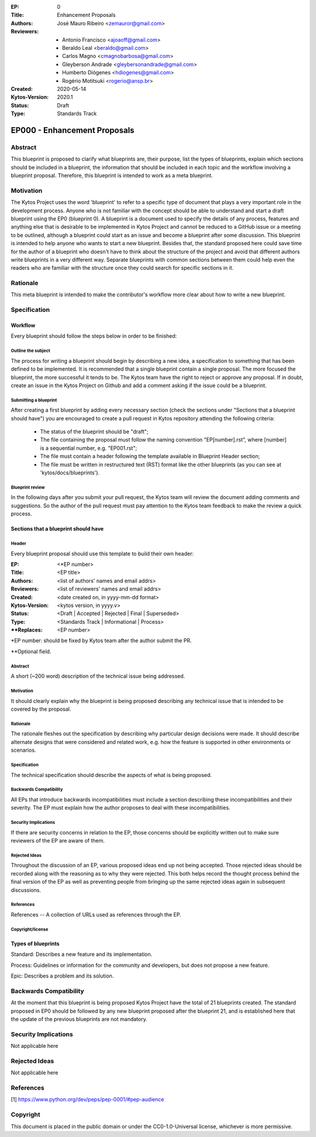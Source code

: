 :EP: 0
:Title: Enhancement Proposals
:Authors:
    - José Mauro Ribeiro <zemauror@gmail.com>
:Reviewers:
    - Antonio Francisco <ajoaoff@gmail.com>
    - Beraldo Leal <beraldo@gmail.com>
    - Carlos Magno <cmagnobarbosa@gmail.com>
    - Gleyberson Andrade <gleybersonandrade@gmail.com>
    - Humberto Diógenes <hdiogenes@gmail.com>
    - Rogério Motitsuki <rogerio@ansp.br>
:Created: 2020-05-14
:Kytos-Version: 2020.1
:Status: Draft
:Type: Standards Track

*****************************
EP000 - Enhancement Proposals
*****************************

########
Abstract
########
This blueprint is proposed to clarify what blueprints are, their purpose, list the types of blueprints, explain which sections should be included in a blueprint, the information that should be included in each topic and the workflow involving a blueprint proposal. Therefore, this blueprint is intended to work as a meta blueprint.

##########
Motivation
##########

The Kytos Project uses the word 'blueprint' to refer to a specific type of document that plays a very important role in the development process. Anyone who is not familiar with the concept should be able to understand and start a draft blueprint using the EP0 (blueprint 0).
A blueprint is a document used to specify the details of any process, features and anything else that is desirable to be implemented in Kytos Project and cannot be reduced to a GitHub issue or a meeting to be outlined, although a blueprint could start as an issue and become a blueprint after some discussion.
This blueprint is intended to help anyone who wants to start a new blueprint. Besides that, the standard proposed here could save time for the author of a blueprint who doesn't have to think about the structure of the project and avoid that different authors write blueprints in a very different way. Separate blueprints with common sections between them could help even the readers who are familiar with the structure once they could search for specific sections in it.

#########
Rationale
#########
This meta blueprint is intended to make the contributor's workflow more clear about how to write a new blueprint.

#############
Specification
#############

Workflow
**************
Every blueprint should follow the steps below in order to be finished:
 
Outline the subject
===================
The process for writing a blueprint should begin by describing a new idea, a specification to something that has been defined to be implemented. It is recommended that a single blueprint contain a single proposal. The more focused the blueprint, the more successful it tends to be. The Kytos team have the right to reject or approve any proposal. If in doubt, create an issue in the Kytos Project on Github and add a comment asking if the issue could be a blueprint.

Submitting a blueprint
======================
After creating a first blueprint by adding every necessary section (check the sections under "Sections that a blueprint should have") you are encouraged to create a pull request in Kytos repository attending the following criteria:

    - The status of the blueprint should be "draft";
    - The file containing the proposal must follow the naming convention "EP[number].rst", where [number] is a sequential number, e.g. "EP001.rst";

    - The file must contain a header following the template available in Blueprint Header section;

    - The file must be written in restructured text (RST) format like the other blueprints (as you can see at 'kytos/docs/blueprints').


Blueprint review
================
In the following days after you submit your pull request, the Kytos team will review the document adding comments and suggestions. So the author of the pull request must pay attention to the Kytos team feedback to make the review a quick process.


Sections that a blueprint should have
*************************************

Header
======
Every blueprint proposal should use this template to build their own header:

:EP: <\*EP number>
:Title: <EP title>
:Authors: <list of authors' names and email addrs>
:Reviewers: <list of reviewers' names and email addrs>
:Created: <date created on, in yyyy-mm-dd format>
:Kytos-Version: <kytos version, in yyyy.v>
:Status: <Draft | Accepted | Rejected | Final | Superseded>
:Type: <Standards Track | Informational | Process>
:\**Replaces: <EP number>

\*EP number: should be fixed by Kytos team after the author submit the PR.

\**Optional field.


Abstract
========
A short (~200 word) description of the technical issue being addressed.

Motivation
==========
It should clearly explain why the blueprint is being proposed describing any technical issue that is intended to be covered by the proposal.

Rationale
=========
The rationale fleshes out the specification by describing why particular design decisions were made. It should describe alternate designs that were considered and related work, e.g. how the feature is supported in other environments or scenarios.

Specification
=============
The technical specification should describe the aspects of what is being proposed.

Backwards Compatibility
=======================
All EPs that introduce backwards incompatibilities must include a section describing these incompatibilities and their severity. The EP must explain how the author proposes to deal with these incompatibilities.

Security Implications
=====================
If there are security concerns in relation to the EP, those concerns should be explicitly written out to make sure reviewers of the EP are aware of them.

Rejected Ideas
==============
Throughout the discussion of an EP, various proposed ideas end up not being accepted. Those rejected ideas should be recorded along with the reasoning as to why they were rejected. This both helps record the thought process behind the final version of the EP as well as preventing people from bringing up the same rejected ideas again in subsequent discussions.
 
References
==========
References -- A collection of URLs used as references through the EP.

Copyright/license
=================

Types of blueprints
*******************

Standard: Describes a new feature and its implementation.

Process: Guidelines or information for the community and developers, but does not propose a new feature.

Epic: Describes a problem and its solution.  

#######################
Backwards Compatibility
#######################
At the moment that this blueprint is being proposed Kytos Project have the total of 21 blueprints created. The standard proposed in EP0 should be followed by any new blueprint proposed after the blueprint 21, and is established here that the update of the previous blueprints are not mandatory.

#####################
Security Implications
#####################
Not applicable here

##############
Rejected Ideas
##############
Not applicable here

##########
References
##########

[1] https://www.python.org/dev/peps/pep-0001/#pep-audience

#########
Copyright
#########

This document is placed in the public domain or under the
CC0-1.0-Universal license, whichever is more permissive.
